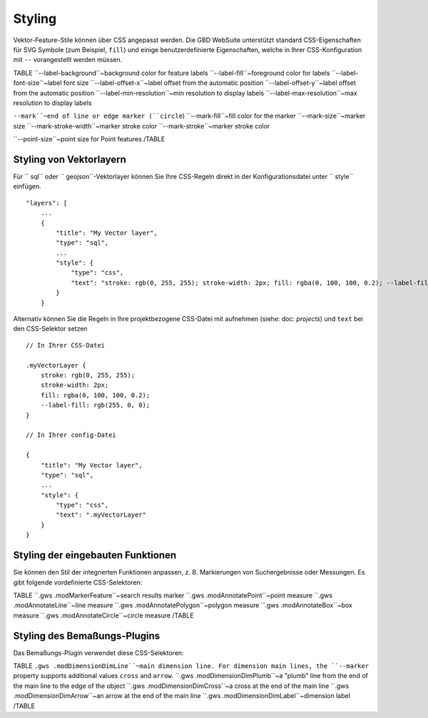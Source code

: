 Styling
=======

Vektor-Feature-Stile können über CSS angepasst werden. Die GBD WebSuite unterstützt standard CSS-Eigenschaften für SVG Symbole (zum Beispiel, ``fill``) und einige benutzerdefinierte Eigenschaften, welche in Ihrer CSS-Konfiguration mit ``--`` vorangestellt werden müssen.

TABLE
``--label-background``~background color for feature labels
``--label-fill``~foreground color for labels
``--label-font-size``~label font size
``--label-offset-x``~label offset from the automatic position
``--label-offset-y``~label offset from the automatic position
``--label-min-resolution``~min resolution to display labels
``--label-max-resolution``~max resolution to display labels

``--mark``~end of line or edge marker (``circle``)
``--mark-fill``~fill color for the marker
``--mark-size``~marker size
``--mark-stroke-width``~marker stroke color
``--mark-stroke``~marker stroke color

``--point-size``~point size for Point features
/TABLE

Styling von Vektorlayern
------------------------

Für `` sql`` oder `` geojson``-Vektorlayer können Sie Ihre CSS-Regeln direkt in der Konfigurationsdatei unter `` style`` einfügen. ::


    "layers": [
        ...
        {
            "title": "My Vector layer",
            "type": "sql",
            ...
            "style": {
                "type": "css",
                "text": "stroke: rgb(0, 255, 255); stroke-width: 2px; fill: rgba(0, 100, 100, 0.2); --label-fill: rgb(255, 0, 0)"
            }
        }

Alternativ können Sie die Regeln in Ihre projektbezogene CSS-Datei mit aufnehmen (siehe: doc: `projects`) und ``text`` bei den CSS-Selektor setzen ::

    // In Ihrer CSS-Datei

    .myVectorLayer {
        stroke: rgb(0, 255, 255);
        stroke-width: 2px;
        fill: rgba(0, 100, 100, 0.2);
        --label-fill: rgb(255, 0, 0);
    }

    // In Ihrer config-Datei

    {
        "title": "My Vector layer",
        "type": "sql",
        ...
        "style": {
            "type": "css",
            "text": ".myVectorLayer"
        }
    }

Styling der eingebauten Funktionen
----------------------------------

Sie können den Stil der integrierten Funktionen anpassen, z. B. Markierungen von Suchergebnisse oder Messungen. Es gibt folgende vordefinierte CSS-Selektoren:

TABLE
``.gws .modMarkerFeature``~search results marker
``.gws .modAnnotatePoint``~point measure
``.gws .modAnnotateLine``~line measure
``.gws .modAnnotatePolygon``~polygon measure
``.gws .modAnnotateBox``~box measure
``.gws .modAnnotateCircle``~circle measure
/TABLE


Styling des Bemaßungs-Plugins
-----------------------------

Das Bemaßungs-Plugin verwendet diese CSS-Selektoren: 

TABLE
``.gws .modDimensionDimLine``~main dimension line. For dimension main lines, the ``--marker`` property supports additional values ``cross`` and ``arrow``.
``.gws .modDimensionDimPlumb``~a "plumb" line from the end of the main line to the edge of the object
``.gws .modDimensionDimCross``~a cross at the end of the main line
``.gws .modDimensionDimArrow``~an arrow at the end of the main line
``.gws .modDimensionDimLabel``~dimension label
/TABLE
